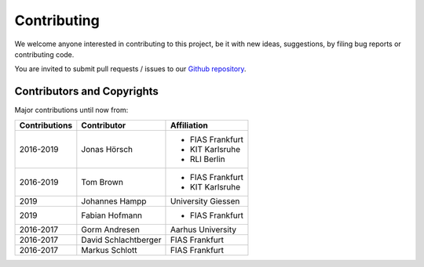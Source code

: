 ..
  SPDX-FileCopyrightText: 2016-2019 The Atlite Authors

  SPDX-License-Identifier: CC-BY-4.0


############
Contributing
############

We welcome anyone interested in contributing to this project,
be it with new ideas, suggestions, by filing bug reports or
contributing code.

You are invited to submit pull requests / issues to our 
`Github repository <https://github.com/pypsa/atlite>`_.

Contributors and Copyrights
============================

Major contributions until now from:

+--------------------+----------------------+----------------------+
| Contributions      | Contributor          | Affiliation          |
+====================+======================+======================+
| 2016-2019          | Jonas Hörsch         | * FIAS Frankfurt     |
|                    |                      | * KIT Karlsruhe      |
|                    |                      | * RLI Berlin         |
+--------------------+----------------------+----------------------+
| 2016-2019          | Tom Brown            | * FIAS Frankfurt     |
|                    |                      | * KIT Karlsruhe      |
+--------------------+----------------------+----------------------+
| 2019               | Johannes Hampp       | University Giessen   |
+--------------------+----------------------+----------------------+
| 2019               | Fabian Hofmann       | * FIAS Frankfurt     |
+--------------------+----------------------+----------------------+
+ 2016-2017          | Gorm Andresen        | Aarhus University    |
+--------------------+----------------------+----------------------+
| 2016-2017          | David Schlachtberger | FIAS Frankfurt       |
+--------------------+----------------------+----------------------+
| 2016-2017          | Markus Schlott       | FIAS Frankfurt       |
+--------------------+----------------------+----------------------+
